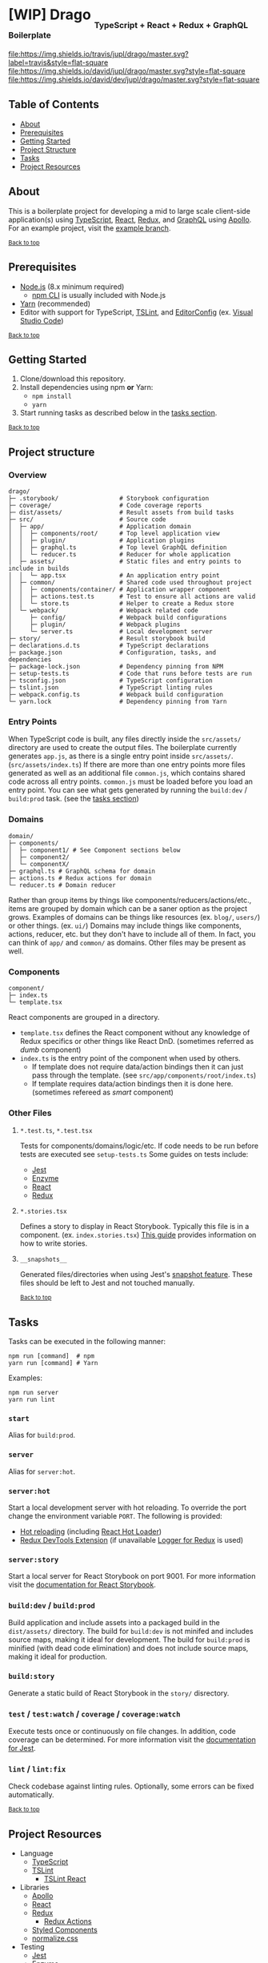 #+HTML: <h1>[WIP] Drago <sub><sub><sub>TypeScript + React + Redux + GraphQL Boilerplate</sub></sub></sub></h1>
[[https://travis-ci.org/jupl/drago][file:https://img.shields.io/travis/jupl/drago/master.svg?label=travis&style=flat-square]]
[[https://david-dm.org/jupl/drago/master][file:https://img.shields.io/david/jupl/drago/master.svg?style=flat-square]]
[[https://david-dm.org/jupl/drago/master?type=dev][file:https://img.shields.io/david/dev/jupl/drago/master.svg?style=flat-square]]

** Table of Contents
- [[#about][About]]
- [[#prerequisites][Prerequisites]]
- [[#getting-started][Getting Started]]
- [[#project-structure][Project Structure]]
- [[#tasks][Tasks]]
- [[#project-resources][Project Resources]]

** About
This is a boilerplate project for developing a mid to large scale client-side application(s) using [[https://www.typescriptlang.org/][TypeScript]], [[https://facebook.github.io/react/][React]], [[http://redux.js.org/][Redux]], and [[https://graphql.org/][GraphQL]] using [[https://www.apollographql.com/][Apollo]]. For an example project, visit the [[https://github.com/jupl/drago/tree/example][example branch]].

^{[[#drago-typescript--react--redux-boilerplate][Back to top]]}

** Prerequisites
- [[https://nodejs.org/en/][Node.js]] (8.x minimum required)
  - [[https://docs.npmjs.com/cli/npm][npm CLI]] is usually included with Node.js
- [[https://yarnpkg.com/en/docs/install][Yarn]] (recommended)
- Editor with support for TypeScript, [[https://palantir.github.io/tslint/][TSLint]], and [[http://editorconfig.org/][EditorConfig]] (ex. [[https://code.visualstudio.com/][Visual Studio Code]])

^{[[#drago-typescript--react--redux-boilerplate][Back to top]]}

** Getting Started
1. Clone/download this repository.
2. Install dependencies using npm *or* Yarn:
  - =npm install=
  - =yarn=
3. Start running tasks as described below in the [[#tasks][tasks section]].

^{[[#drago-typescript--react--redux-boilerplate][Back to top]]}

** Project structure
*** Overview
#+BEGIN_EXAMPLE
drago/
├─ .storybook/                 # Storybook configuration
├─ coverage/                   # Code coverage reports
├─ dist/assets/                # Result assets from build tasks
├─ src/                        # Source code
│  ├─ app/                     # Application domain
│  │  ├─ components/root/      # Top level application view
│  │  ├─ plugin/               # Application plugins
│  │  ├─ graphql.ts            # Top level GraphQL definition
│  │  └─ reducer.ts            # Reducer for whole application
│  ├─ assets/                  # Static files and entry points to include in builds
│  │  └─ app.tsx               # An application entry point
│  ├─ common/                  # Shared code used throughout project
│  │  ├─ components/container/ # Application wrapper component
│  │  ├─ actions.test.ts       # Test to ensure all actions are valid
│  │  └─ store.ts              # Helper to create a Redux store
│  └─ webpack/                 # Webpack related code
│     ├─ config/               # Webpack build configurations
│     ├─ plugin/               # Webpack plugins
│     └─ server.ts             # Local development server
├─ story/                      # Result storybook build
├─ declarations.d.ts           # TypeScript declarations
├─ package.json                # Configuration, tasks, and dependencies
├─ package-lock.json           # Dependency pinning from NPM
├─ setup-tests.ts              # Code that runs before tests are run
├─ tsconfig.json               # TypeScript configuration
├─ tslint.json                 # TypeScript linting rules
├─ webpack.config.ts           # Webpack build configuration
└─ yarn.lock                   # Dependency pinning from Yarn
#+END_EXAMPLE
*** Entry Points
When TypeScript code is built, any files directly inside the =src/assets/= directory are used to create the output files. The boilerplate currently generates =app.js=, as there is a single entry point inside =src/assets/=. (=src/assets/index.ts=) If there are more than one entry points more files generated as well as an additional file =common.js=, which contains shared code across all entry points. =common.js= must be loaded before you load an entry point. You can see what gets generated by running the =build:dev= / =build:prod= task. (see the [[#tasks][tasks section]])
*** Domains
#+BEGIN_EXAMPLE
domain/
├─ components/
│  ├─ component1/ # See Component sections below
│  ├─ component2/
│  └─ componentX/
├─ graphql.ts # GraphQL schema for domain
├─ actions.ts # Redux actions for domain
└─ reducer.ts # Domain reducer
#+END_EXAMPLE
Rather than group items by things like components/reducers/actions/etc., items are grouped by domain which can be a saner option as the project grows. Examples of domains can be things like resources (ex. =blog/=, =users/=) or other things. (ex. =ui/=) Domains may include things like components, actions, reducer, etc. but they don't have to include all of them. In fact, you can think of =app/= and =common/= as domains. Other files may be present as well.
*** Components
#+BEGIN_EXAMPLE
component/
├─ index.ts
└─ template.tsx
#+END_EXAMPLE
React components are grouped in a directory.
- =template.tsx= defines the React component without any knowledge of Redux specifics or other things like React DnD. (sometimes referred as /dumb/ component)
- =index.ts= is the entry point of the component when used by others.
  - If template does not require data/action bindings then it can just pass through the template. (see =src/app/components/root/index.ts=)
  - If template requires data/action bindings then it is done here.  (sometimes refereed as /smart/ component)
*** Other Files
**** =*.test.ts=, =*.test.tsx=
Tests for components/domains/logic/etc. If code needs to be run before tests are executed see =setup-tests.ts= Some guides on tests include:
- [[https://facebook.github.io/jest/docs/api.html][Jest]]
- [[http://airbnb.io/enzyme/index.html#basic-usage][Enzyme]]
- [[https://facebook.github.io/jest/docs/tutorial-react.html][React]]
- [[http://redux.js.org/docs/recipes/WritingTests.html][Redux]]
**** =*.stories.tsx=
Defines a story to display in React Storybook. Typically this file is in a component. (ex. =index.stories.tsx=) [[https://getstorybook.io/docs/react-storybook/basics/writing-stories][This guide]] provides information on how to write stories.
**** =__snapshots__=
Generated files/directories when using Jest's [[https://facebook.github.io/jest/docs/tutorial-react.html#snapshot-testing][snapshot feature]]. These files should be left to Jest and not touched manually.

^{[[#drago-typescript--react--redux-boilerplate][Back to top]]}

** Tasks
Tasks can be executed in the following manner:
#+BEGIN_EXAMPLE
npm run [command]  # npm
yarn run [command] # Yarn
#+END_EXAMPLE
Examples:
#+BEGIN_EXAMPLE
npm run server
yarn run lint
#+END_EXAMPLE
*** =start=
Alias for =build:prod=.
*** =server=
Alias for =server:hot=.
*** =server:hot=
Start a local development server with hot reloading. To override the port change the environment variable =PORT=. The following is provided:
- [[https://webpack.js.org/concepts/hot-module-replacement][Hot reloading]] (including [[https://github.com/gaearon/react-hot-loader][React Hot Loader]])
- [[http://zalmoxisus.github.io/redux-devtools-extension/][Redux DevTools Extension]] (if unavailable [[https://github.com/evgenyrodionov/redux-logger][Logger for Redux]] is used)
*** =server:story=
Start a local server for React Storybook on port 9001. For more information visit the [[https://getstorybook.io/docs][documentation for React Storybook]].
*** =build:dev= / =build:prod=
Build application and include assets into a packaged build in the =dist/assets/= directory. The build for =build:dev= is not minifed and includes source maps, making it ideal for development. The build for =build:prod= is minified (with dead code elimination) and does not include source maps, making it ideal for production.
*** =build:story=
Generate a static build of React Storybook in the =story/= disrectory.
*** =test= / =test:watch= / =coverage= / =coverage:watch=
Execute tests once or continuously on file changes. In addition, code coverage can be determined. For more information visit the [[https://facebook.github.io/jest/docs/configuration.html][documentation for Jest]].
*** =lint= / =lint:fix=
Check codebase against linting rules. Optionally, some errors can be fixed automatically.

^{[[#drago-typescript--react--redux-boilerplate][Back to top]]}

** Project Resources
- Language
  - [[https://www.typescriptlang.org/][TypeScript]]
  - [[https://palantir.github.io/tslint/][TSLint]]
    - [[https://github.com/palantir/tslint-react][TSLint React]]
- Libraries
  - [[https://www.apollographql.com/][Apollo]]
  - [[https://facebook.github.io/react/][React]]
  - [[http://redux.js.org/][Redux]]
    - [[https://github.com/acdlite/redux-actions][Redux Actions]]
  - [[https://styled-components.com/][Styled Components]]
  - [[https://necolas.github.io/normalize.css/][normalize.css]]
- Testing
  - [[https://facebook.github.io/jest/][Jest]]
  - [[https://github.com/airbnb/enzyme/][Enzyme]]
- Development Tools
  - [[https://getstorybook.io/][React Storybook]]
  - [[https://github.com/zalmoxisus/redux-devtools-extension][Redux DevTools]]
- Build Tools
  - [[https://webpack.js.org/][Webpack]]

^{[[#drago-typescript--react--redux-boilerplate][Back to top]]}
